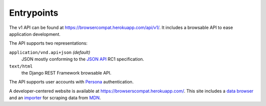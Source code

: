Entrypoints
-----------

The v1 API can be found at https://browsercompat.herokuapp.com/api/v1/.
It includes a browsable API to ease application development.

The API supports two representations:

``application/vnd.api+json`` *(default)*
  JSON mostly conforming to the `JSON API`_ RC1 specification.
``text/html``
  the Django REST Framework browsable API.

The API supports user accounts with Persona_ authentication.

A developer-centered website is available at
https://browserscompat.herokuapp.com/.  This site includes a `data browser`_
and an importer_ for scraping data from MDN_.

.. _`JSON API`: http://jsonapi.org
.. _`Django REST Framework browsable API`: http://www.django-rest-framework.org/topics/browsable-api
.. _Persona: http://www.mozilla.org/en-US/persona/
.. _`data browser`: https://browsercompat.herokuapp.com/browse
.. _importer: https://browsercompat.herokuapp.com/importer
.. _MDN: https://developer.mozilla.org
